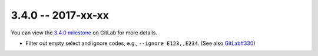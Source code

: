 3.4.0 -- 2017-xx-xx
-------------------

You can view the `3.4.0 milestone`_ on GitLab for more details.

- Filter out empty select and ignore codes, e.g., ``--ignore E123,,E234``.
  (See also `GitLab#330`_)

.. all links
.. _3.4.0 milestone:
    https://gitlab.com/pycqa/flake8/milestones/18

.. issue links
.. _GitLab#330:
    https://gitlab.com/pycqa/flake8/issues/330

.. merge request links
